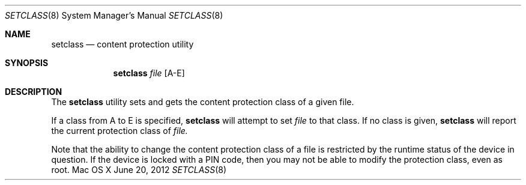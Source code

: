 .\" Copyright (c) 2010-2012 Apple Inc. All rights reserved.
.\" 
.\" The contents of this file constitute Original Code as defined in and
.\" are subject to the Apple Public Source License Version 1.1 (the
.\" "License").  You may not use this file except in compliance with the
.\" License.  Please obtain a copy of the License at
.\" http://www.apple.com/publicsource and read it before using this file.
.\" 
.\" This Original Code and all software distributed under the License are
.\" distributed on an "AS IS" basis, WITHOUT WARRANTY OF ANY KIND, EITHER
.\" EXPRESS OR IMPLIED, AND APPLE HEREBY DISCLAIMS ALL SUCH WARRANTIES,
.\" INCLUDING WITHOUT LIMITATION, ANY WARRANTIES OF MERCHANTABILITY,
.\" FITNESS FOR A PARTICULAR PURPOSE OR NON-INFRINGEMENT.  Please see the
.\" License for the specific language governing rights and limitations
.\" under the License.
.\" 
.\"     @(#)setclass.8
.Dd June 20, 2012
.Dt SETCLASS 8
.Os "Mac OS X"
.Sh NAME
.Nm setclass 
.Nd content protection utility 
.Sh SYNOPSIS
.Nm setclass 
.Ar file 
.Op A-E
.Sh DESCRIPTION
.Pp
The
.Nm
utility sets and gets the content protection class of a given file.  
.Pp
If a class from A to E is specified,
.Nm
will attempt to set
.Ar file
to that class.
If no class is given,
.Nm
will report the current protection class of
.Ar file.
.Pp
Note that the ability to change the content protection class of a file is restricted by the 
runtime status of the device in question.  If the device is locked with a PIN code, then
you may not be able to modify the protection class, even as root.
